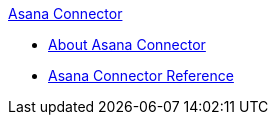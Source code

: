 .xref:index.adoc[Asana Connector]
* xref:index.adoc[About Asana Connector]
* xref:microsoft-teams-connector-reference.adoc[Asana Connector Reference]

